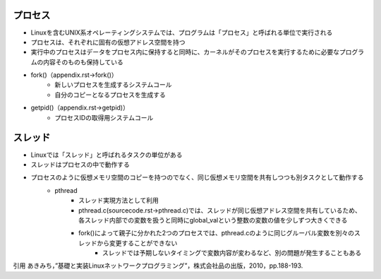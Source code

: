 プロセス
--------
* Linuxを含むUNIX系オペレーティングシステムでは、プログラムは「プロセス」と呼ばれる単位で実行される
* プロセスは、それぞれに固有の仮想アドレス空間を持つ
* 実行中のプロセスはデータをプロセス内に保持すると同時に、カーネルがそのプロセスを実行するために必要なプログラムの内容そのものも保持している
* fork()（appendix.rst->fork()）
    * 新しいプロセスを生成するシステムコール
    * 自分のコピーとなるプロセスを生成する
* getpid()（appendix.rst->getpid)）
    * プロセスIDの取得用システムコール

スレッド
-------

* Linuxでは「スレッド」と呼ばれるタスクの単位がある
* スレッドはプロセスの中で動作する
* プロセスのように仮想メモリ空間のコピーを持つのでなく、同じ仮想メモリ空間を共有しつつも別タスクとして動作する
    * pthread
        * スレッド実現方法として利用
        * pthread.c(sourcecode.rst->pthread.c)では、スレッドが同じ仮想アドレス空間を共有しているため、各スレッド内部での変数を扱うと同時にglobal_valという整数の変数の値を少しずつ大きくできる
        * fork()によって親子に分かれた2つのプロセスでは、pthread.cのように同じグルーバル変数を別々のスレッドから変更することができない
            * スレッドでは予期しないタイミングで変数内容が変わるなど、別の問題が発生することもある

引用
あきみち，”基礎と実装Linuxネットワークプログラミング”，株式会社品の出版，2010，pp.188-193.